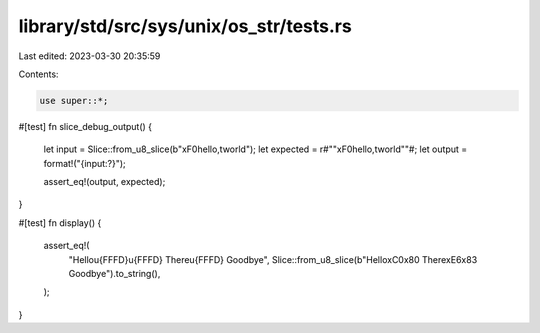 library/std/src/sys/unix/os_str/tests.rs
========================================

Last edited: 2023-03-30 20:35:59

Contents:

.. code-block:: rs

    use super::*;

#[test]
fn slice_debug_output() {
    let input = Slice::from_u8_slice(b"\xF0hello,\tworld");
    let expected = r#""\xF0hello,\tworld""#;
    let output = format!("{input:?}");

    assert_eq!(output, expected);
}

#[test]
fn display() {
    assert_eq!(
        "Hello\u{FFFD}\u{FFFD} There\u{FFFD} Goodbye",
        Slice::from_u8_slice(b"Hello\xC0\x80 There\xE6\x83 Goodbye").to_string(),
    );
}



